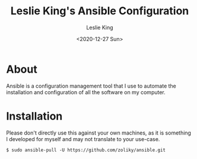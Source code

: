 #+TITLE: Leslie King's Ansible Configuration
#+AUTHOR: Leslie King
#+EMAIL: zoliky@gmail.com
#+DATE: <2020-12-27 Sun>

* About 

Ansible is a configuration management tool that I use to automate the installation and configuration of all the software on my computer.

[[./static/linuxdesktop.jpg]]

* Installation

Please don't directly use this against your own machines, as it is something I developed for myself and may not translate to your use-case.

#+begin_src shell
  $ sudo ansible-pull -U https://github.com/zoliky/ansible.git
#+end_src